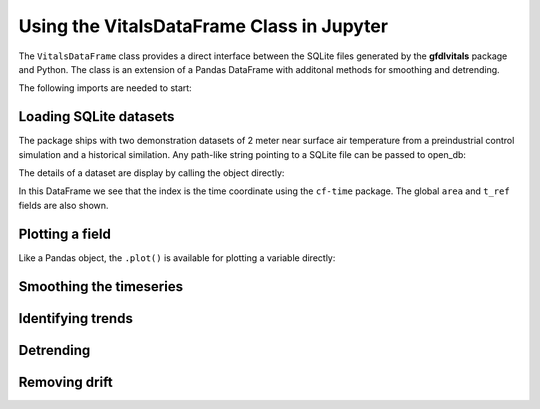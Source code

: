 .. _ipython_directive:

Using the VitalsDataFrame Class in Jupyter
==========================================

The ``VitalsDataFrame`` class provides a direct interface between
the SQLite files generated by the **gfdlvitals** package and Python. 
The class is an extension of a Pandas DataFrame with additonal methods
for smoothing and detrending.

The following imports are needed to start:

.. ipython:: python

    import gfdlvitals
    import matplotlib.pyplot as plt
    from matplotlib.figure import figaspect

Loading SQLite datasets
-----------------------

The package ships with two demonstration datasets of 2 meter
near surface air temperature from a preindustrial control simulation and a
historical similation.  Any path-like string pointing to a SQLite file
can be passed to open_db:

.. ipython:: python

    # Load demonstration datasets
    df_ctrl = gfdlvitals.open_db(gfdlvitals.sample.picontrol)
    df_hist = gfdlvitals.open_db(gfdlvitals.sample.historical)

The details of a dataset are display by calling the object directly:

.. ipython:: python

    df_hist

In this DataFrame we see that the index is the time coordinate using 
the ``cf-time`` package.  The global ``area`` and ``t_ref`` fields are also shown. 

Plotting a field
----------------

Like a Pandas object, the ``.plot()`` is available for plotting a 
variable directly:

.. ipython:: python

   plotargs = {"color":"gray",
               "linewidth":"0.8",
               "ylabel":"DegK"};

   @savefig samplefig.png width=3in
   df_ctrl.t_ref.plot(title="Control",**plotargs);
    
   @suppress
   plt.figure()

   @savefig samplefig2.png width=3in
   df_hist.t_ref.plot(title="Historical",**plotargs);
    
Smoothing the timeseries
-------------------------

.. ipython:: python

   df_hist.t_ref.plot(title="Historical",**plotargs);
   @savefig samplefig3.png width=5in
   df_hist.smooth(20).t_ref.plot(color="red");

Identifying trends
-------------------

.. ipython:: python

   plotargs = {"color":"gray",
               "linewidth":"0.8",
               "ylabel":"DegK"};

   df_ctrl.t_ref.plot(title="Control",**plotargs);
   @savefig samplefig4.png width=3in
   df_ctrl.trend(order=1).t_ref.plot(color="purple");
    
   @suppress
   plt.figure()

   df_hist.t_ref.plot(title="Historical",**plotargs);
   @savefig samplefig5.png width=3in
   df_hist.trend(order=3).t_ref.plot(color="purple");


Detrending
----------

.. ipython:: python

   plotargs = {"color":"gray",
               "linewidth":"0.8",
               "ylabel":"DegK"};

   @savefig samplefig6.png width=3in
   df_ctrl.detrend(order=1).t_ref.plot(title="Control",**plotargs);
    
   @suppress
   plt.figure()

   @savefig samplefig7.png width=3in
   df_hist.detrend(order=3).t_ref.plot(title="Historical",**plotargs);

Removing drift
--------------

.. ipython:: python

   df_hist_detrended = df_hist.detrend(order=1,
                                       reference=df_ctrl,
                                       anomaly=False);

   df_hist.t_ref.plot(title="Historical",**plotargs);
   @savefig samplefig8.png width=5in
   df_hist_detrended.t_ref.plot(color="green",linewidth=0.5);
   










